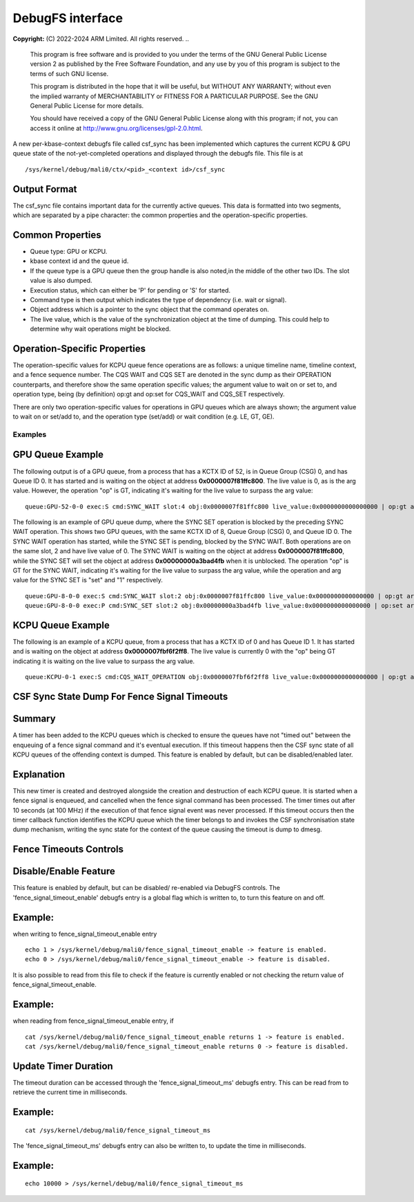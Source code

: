 .. SPDX-License-Identifier: GPL-2.0 WITH Linux-syscall-note

==================
DebugFS interface
==================

**Copyright:** \(C) 2022-2024 ARM Limited. All rights reserved.
..
    This program is free software and is provided to you under the terms of the
    GNU General Public License version 2 as published by the Free Software
    Foundation, and any use by you of this program is subject to the terms
    of such GNU license.

    This program is distributed in the hope that it will be useful,
    but WITHOUT ANY WARRANTY; without even the implied warranty of
    MERCHANTABILITY or FITNESS FOR A PARTICULAR PURPOSE. See the
    GNU General Public License for more details.

    You should have received a copy of the GNU General Public License
    along with this program; if not, you can access it online at
    http://www.gnu.org/licenses/gpl-2.0.html.

A new per-kbase-context debugfs file called csf_sync has been implemented
which captures the current KCPU & GPU queue state of the not-yet-completed
operations and displayed through the debugfs file.
This file is at

::

        /sys/kernel/debug/mali0/ctx/<pid>_<context id>/csf_sync


Output Format
-------------

The csf_sync file contains important data for the currently active queues.
This data is formatted into two segments, which are separated by a
pipe character: the common properties and the operation-specific properties.

Common Properties
-----------------

* Queue type: GPU or KCPU.
* kbase context id and the queue id.
* If the queue type is a GPU queue then the group handle is also noted,in the middle of the other two IDs. The slot value is also dumped.
* Execution status, which can either be 'P' for pending or 'S' for started.
* Command type is then output which indicates the type of dependency (i.e. wait or signal).
* Object address which is a pointer to the sync object that the command operates on.

* The live value, which is the value of the synchronization object at the time of dumping. This could help to determine why wait operations might be blocked.

Operation-Specific Properties
------------------------------

The operation-specific values for KCPU queue fence operations
are as follows: a unique timeline name, timeline context, and a fence
sequence number. The CQS WAIT and CQS SET are denoted in the sync dump
as their OPERATION counterparts, and therefore show the same operation
specific values; the argument value to wait on or set to, and operation type,
being (by definition) op:gt and op:set for CQS_WAIT and CQS_SET respectively.

There are only two operation-specific values for operations in GPU queues
which are always shown; the argument value to wait on or set/add to,
and the operation type (set/add) or wait condition (e.g. LE, GT, GE).

Examples
========

GPU Queue Example
------------------

The following output is of a GPU queue, from a process that has a KCTX ID of 52,
is in Queue Group (CSG) 0, and has Queue ID 0. It has started and is waiting on
the object at address **0x0000007f81ffc800**. The live value is 0,
as is the arg value. However, the operation "op" is GT, indicating it's waiting
for the live value to surpass the arg value:

::

        queue:GPU-52-0-0 exec:S cmd:SYNC_WAIT slot:4 obj:0x0000007f81ffc800 live_value:0x0000000000000000 | op:gt arg_value:0x0000000000000000

The following is an example of GPU queue dump, where the SYNC SET operation
is blocked by the preceding SYNC WAIT operation. This shows two GPU queues,
with the same KCTX ID of 8, Queue Group (CSG) 0, and Queue ID 0. The SYNC WAIT
operation has started, while the SYNC SET is pending, blocked by the SYNC WAIT.
Both operations are on the same slot, 2 and have live value of 0. The SYNC WAIT
is waiting on the object at address **0x0000007f81ffc800**, while the SYNC SET will
set the object at address **0x00000000a3bad4fb** when it is unblocked.
The operation "op" is GT for the SYNC WAIT, indicating it's waiting for the
live value to surpass the arg value, while the operation and arg value for the
SYNC SET is "set" and "1" respectively.

::

        queue:GPU-8-0-0 exec:S cmd:SYNC_WAIT slot:2 obj:0x0000007f81ffc800 live_value:0x0000000000000000 | op:gt arg_value:0x0000000000000000
        queue:GPU-8-0-0 exec:P cmd:SYNC_SET slot:2 obj:0x00000000a3bad4fb live_value:0x0000000000000000 | op:set arg_value:0x0000000000000001

KCPU Queue Example
------------------

The following is an example of a KCPU queue, from a process that has
a KCTX ID of 0 and has Queue ID 1. It has started and is waiting on the
object at address **0x0000007fbf6f2ff8**. The live value is currently 0 with
the "op" being GT indicating it is waiting on the live value to
surpass the arg value.

::

        queue:KCPU-0-1 exec:S cmd:CQS_WAIT_OPERATION obj:0x0000007fbf6f2ff8 live_value:0x0000000000000000 | op:gt arg_value: 0x00000000

CSF Sync State Dump For Fence Signal Timeouts
---------------------------------------------

Summary
-------
A timer has been added to the KCPU queues which is checked to ensure
the queues have not "timed out" between the enqueuing of a fence signal command
and it's eventual execution. If this timeout happens then the CSF sync state
of all KCPU queues of the offending context is dumped. This feature is enabled
by default, but can be disabled/enabled later.

Explanation
------------
This new timer is created and destroyed alongside the creation and destruction
of each KCPU queue. It is started when a fence signal is enqueued, and cancelled
when the fence signal command has been processed. The timer times out after
10 seconds (at 100 MHz) if the execution of that fence signal event was never
processed. If this timeout occurs then the timer callback function identifies
the KCPU queue which the timer belongs to and invokes the CSF synchronisation
state dump mechanism, writing the sync state for the context of the queue
causing the timeout is dump to dmesg.

Fence Timeouts Controls
-----------------------
Disable/Enable Feature
----------------------
This feature is enabled by default, but can be disabled/ re-enabled via DebugFS
controls. The 'fence_signal_timeout_enable' debugfs entry is a global flag
which is written to, to turn this feature on and off.

Example:
--------
when writing to fence_signal_timeout_enable entry

::

        echo 1 > /sys/kernel/debug/mali0/fence_signal_timeout_enable -> feature is enabled.
        echo 0 > /sys/kernel/debug/mali0/fence_signal_timeout_enable -> feature is disabled.

It is also possible to read from this file to check if the feature is currently
enabled or not checking the return value of fence_signal_timeout_enable.

Example:
--------
when reading from fence_signal_timeout_enable entry, if
::

        cat /sys/kernel/debug/mali0/fence_signal_timeout_enable returns 1 -> feature is enabled.
        cat /sys/kernel/debug/mali0/fence_signal_timeout_enable returns 0 -> feature is disabled.

Update Timer Duration
---------------------
The timeout duration can be accessed through the 'fence_signal_timeout_ms'
debugfs entry. This can be read from to retrieve the current time in
milliseconds.

Example:
--------
::

        cat /sys/kernel/debug/mali0/fence_signal_timeout_ms

The 'fence_signal_timeout_ms' debugfs entry can also be written to, to update
the time in milliseconds.

Example:
--------
::

        echo 10000 > /sys/kernel/debug/mali0/fence_signal_timeout_ms
